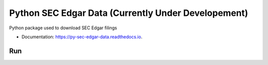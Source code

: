 =====================
Python SEC Edgar Data (Currently Under Developement)
=====================

.. image:: https://img.shields.io/pypi/v/py_sec_edgar_data.svg
        :target: https://pypi.python.org/pypi/py_sec_edgar_data

.. image:: https://img.shields.io/travis/ryan413/py_sec_edgar_data.svg
        :target: https://travis-ci.org/ryan413/py_sec_edgar_data

.. image:: https://readthedocs.org/projects/py-sec-edgar-data/badge/?version=latest
        :target: https://py-sec-edgar-data.readthedocs.io/en/latest/?badge=latest
        :alt: Documentation Status


Python package used to download SEC Edgar filings

.. image:: https://raw.githubusercontent.com/ryan413/py-sec-edgar-data/master/docs/folder_structure.png

* Documentation: https://py-sec-edgar-data.readthedocs.io.

Run
-------

.. code-block:: Bash (Work in Progress)

    $  docker run -d -p 5672:5672 -p 15672:15672 --name sec-rabbit rabbitmq:management
    $  celery -A edgar_download.celery_download_complete_submission_filing worker --loglevel=info


.. code-block:: Docker (Work in Progress)

